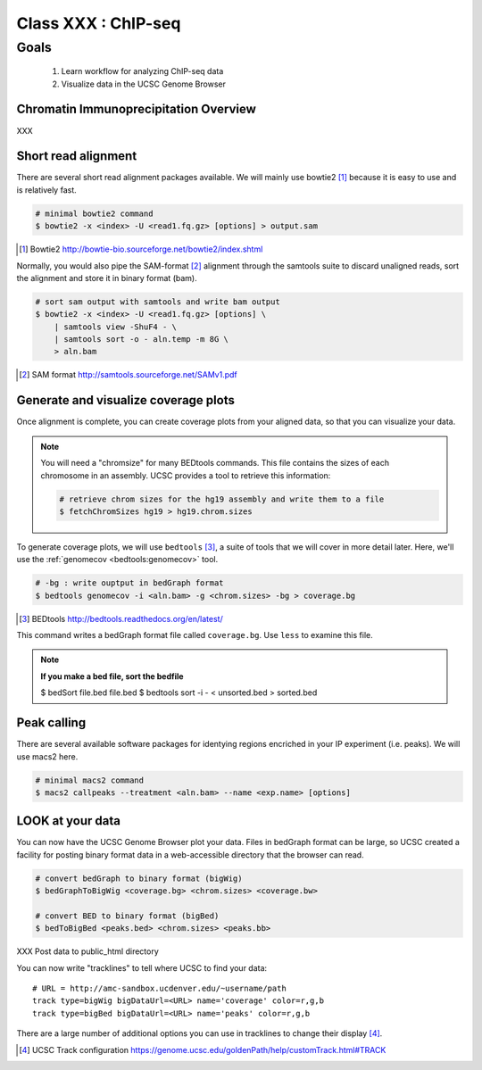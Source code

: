 ******************************
Class XXX : ChIP-seq
******************************

Goals
=====

 #. Learn workflow for analyzing ChIP-seq data
 #. Visualize data in the UCSC Genome Browser

Chromatin Immunoprecipitation Overview
--------------------------------------
XXX

.. _short-read-alignment:

Short read alignment
--------------------
There are several short read alignment packages available. We will mainly
use bowtie2 [#]_ because it is easy to use and is relatively fast.

.. code-block:: bash

    # minimal bowtie2 command
    $ bowtie2 -x <index> -U <read1.fq.gz> [options] > output.sam

.. [#] Bowtie2 http://bowtie-bio.sourceforge.net/bowtie2/index.shtml

Normally, you would also pipe the SAM-format [#]_ alignment through the samtools
suite to discard unaligned reads, sort the alignment and store it in
binary format (bam).

.. code-block:: bash

    # sort sam output with samtools and write bam output
    $ bowtie2 -x <index> -U <read1.fq.gz> [options] \
        | samtools view -ShuF4 - \ 
        | samtools sort -o - aln.temp -m 8G \
        > aln.bam

.. [#] SAM format http://samtools.sourceforge.net/SAMv1.pdf

Generate and visualize coverage plots
-------------------------------------
Once alignment is complete, you can create coverage plots from your aligned
data, so that you can visualize your data.

.. note::

    You will need a "chromsize" for many BEDtools commands. This file
    contains the sizes of each chromosome in an assembly. UCSC provides a
    tool to retrieve this information:

    .. code-block:: bash

        # retrieve chrom sizes for the hg19 assembly and write them to a file
        $ fetchChromSizes hg19 > hg19.chrom.sizes

To generate coverage plots, we will use ``bedtools`` [#]_, a suite of tools
that we will cover in more detail later. Here, we'll use the :ref:`genomecov
<bedtools:genomecov>` tool.

.. code-block:: bash

    # -bg : write ouptput in bedGraph format
    $ bedtools genomecov -i <aln.bam> -g <chrom.sizes> -bg > coverage.bg

.. [#] BEDtools http://bedtools.readthedocs.org/en/latest/

This command writes a bedGraph format file called ``coverage.bg``. Use
``less`` to examine this file.

.. note::

    **If you make a bed file, sort the bedfile**

    $ bedSort file.bed file.bed
    $ bedtools sort -i - < unsorted.bed > sorted.bed

.. _peak-calling:

Peak calling
------------
There are several available software packages for identying regions
encriched in your IP experiment (i.e. peaks). We will use macs2 here.

.. code-block:: bash

    # minimal macs2 command 
    $ macs2 callpeaks --treatment <aln.bam> --name <exp.name> [options]

LOOK at your data
-----------------
You can now have the UCSC Genome Browser plot your data. Files in bedGraph
format can be large, so UCSC created a facility for posting binary format
data in a web-accessible directory that the browser can read.

.. code-block:: bash

    # convert bedGraph to binary format (bigWig) 
    $ bedGraphToBigWig <coverage.bg> <chrom.sizes> <coverage.bw> 

    # convert BED to binary format (bigBed)
    $ bedToBigBed <peaks.bed> <chrom.sizes> <peaks.bb>

XXX Post data to public_html directory

You can now write "tracklines" to tell where UCSC to find your data::

    # URL = http://amc-sandbox.ucdenver.edu/~username/path 
    track type=bigWig bigDataUrl=<URL> name='coverage' color=r,g,b
    track type=bigBed bigDataUrl=<URL> name='peaks' color=r,g,b

There are a large number of additional options you can use in tracklines
to change their display [#]_.

.. [#] UCSC Track configuration
       https://genome.ucsc.edu/goldenPath/help/customTrack.html#TRACK

